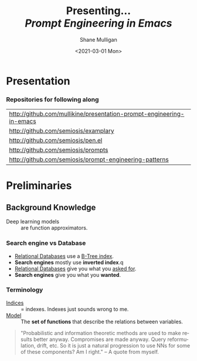 #+MACRO: NEWLINE @@latex:\\@@ @@html:<br>@@ @@ascii:|@@

#+BEGIN_COMMENT
https://oeis.org/wiki/List_of_LaTeX_mathematical_symbols

Relation symbols
http://garsia.math.yorku.ca/MPWP/LATEXmath/node8.html


https://tex.stackexchange.com/questions/327844/real-number-symbol-r-not-working/327847
\newcommand{\R}{\mathbb{R}}

@@latex:\includegraphics{/home/shane/dump/home/shane/notes/uni/cosc/420_Neural Networks_S1/research/case-for-learned-index-structures/frontpage.png}@@
#+END_COMMENT

#+TITLE:     Presenting... {{{NEWLINE}}} /*Prompt Engineering in Emacs*/ {{{NEWLINE}}}
#+AUTHOR:    Shane Mulligan {{{NEWLINE}}}
#+EMAIL:     mullikine@gmail.com
#+DATE:      <2021-03-01 Mon>
#+DESCRIPTION:
#+KEYWORDS:
#+LANGUAGE:  en
# #+OPTIONS:   H:3 num:t toc:t \n:nil @:t ::t |:t ^:t -:t f:t *:t <:t
#+OPTIONS:   H:3 num:t toc:nil \n:nil @:t ::t |:t ^:t -:t f:t *:t <:t
#+OPTIONS:   TeX:t LaTeX:t skip:nil d:nil todo:t pri:nil tags:not-in-toc
#+INFOJS_OPT: view:nil toc:nil ltoc:t mouse:underline buttons:0 path:https://orgmode.org/org-info.js
#+EXPORT_SELECT_TAGS: export
#+EXPORT_EXCLUDE_TAGS: noexport
#+LINK_UP:
#+LINK_HOME:

#+HTML_DOCTYPE: <!DOCTYPE html>
#+HTML_HEAD: <link href="http://fonts.googleapis.com/css?family=Roboto+Slab:400,700|Inconsolata:400,700" rel="stylesheet" type="text/css" />
#+HTML_HEAD: <link href="css/style.css" rel="stylesheet" type="text/css" />

# #+INCLUDE: "beamer-config.org"

#+ATTR_LATEX: :center nil

* Presentation
*** Repositories for following along
#+latex: {\footnotesize
| http://github.com/mullikine/presentation-prompt-engineering-in-emacs |
| http://github.com/semiosis/examplary                                 |
| http://github.com/semiosis/pen.el                                    |
| http://github.com/semiosis/prompts                                   |
| http://github.com/semiosis/prompt-engineering-patterns               |
#+latex: }

* Preliminaries
** Background Knowledge
- Deep learning models :: are function approximators.

*** Search engine vs Database
  - _Relational Databases_ use a _B-Tree index_.
  - *Search engines* mostly use *inverted index*.q
  - _Relational Databases_ give you what you _asked for_.
  - *Search engines* give you what you *wanted*.

*** Terminology
+ _Indices_ :: = indexes. Indexes just sounds wrong to me.
+ _Model_ :: The *set of functions* that describe the relations between variables.

#+BEGIN_QUOTE
"Probabilistic and information theoretic methods are used to make results better anyway.
Compromises are made anyway. Query reformulation, drift, etc.
So it is just a natural progression to use NNs for some of these components? Am I right." -- A quote from myself.
#+END_QUOTE

# ** More Background Knowledge
# *** The research works under the premise that
# + *Indices are models* (set of functions). For example,
#   + B-Tree-Index :: $f: key \mapsto pos$
#     - $pos$ is the position of a record, within a *sorted* array
#   + Hash-Index :: $f: key \mapsto pos$
#     - $pos$ is the position of a record, within an *unsorted* array
#   + BitMap-Index :: indicates if a data record exists or not

# *** A new term is introduced!
# + _*Learned Index*_ :: A deep-learning model with the function of an index structure.
#                    Auto-/magestically/ synthesised.

# * Overview
# ** The Argument of the Paper
# *** The researchers _/hypothesise/_...
# that *All* existing index structures *can* be replaced with learned indices.
# + Paper does not argue that you *should* necessarily.

#   It's a novel approach to build indexes, complimenting existing work.

# +  Specifically, a model can
#    1. *Learn* the _sort order/structure_ of *keys*,
#    2. and use this to *predict* the _position/existence_ of *records*.

# *** They _/explore/_...
# + The *extent* to which learned models (including NNs) can replace traditional index for *efficient data access*.
# *** They _/speculate/_...
# - This could fundamentally change the way database systems are developed in the future.

# ** Investigations / Case studies
# The studies performed in the paper are:
# + About evaluating learned models on *efficient data access*, the role of traditional indices.
# + Done on CPUs rather than G/TPUs for a fairer comparison with existing methods, despite new hardware being the biggest reason to use learned indices.

# *** Theme 1: Can learned models speed up indices?
# | tested for read-only analytical workloads | (The majority of this paper) |
# | tested for write-heavy workloads          | (Briefly covered)            |

# *** Theme 2: Can replacing individual components speed up indices?
# | Study 1 / 3 | B-Tree                            | (Evaluated)       |
# | Study 2 / 3 | Hash-index                        | (Evaluated)       |
# | Study 3 / 3 | Bloom-filter                      | (Evaluated)       |
# |             | other components (sorting, joins) | (Briefly covered) |

# ** Debunking the Myths
# *** _Myths_ or soon to become myths
# 1. +Machine learning cannot provide the same semantic guarantees+.

#    /Traditional/ indices largely *are already* /learned/ indices.
#    - B-Trees _*predict*_ record position.
#    - Bloom filter is a binary _*classifier*_ (like our Delta Rule network).
#      It's a space-efficient probabilistic data structure. See: BitFunnel.
# #+BEGIN_COMMENT
# In BitFunnel: Revisiting Signatures for Search, a research paper from
# Microsoft that came out in Aug, 2017, they use
# a Bloom filter to replace bit-signatures.

# Bit-signatures represent the set of terms in each document as a fixed sequence of bits.

# Bloom filters are reasonably space efficient and allow for fast set
# membership, forming the basis for query processing.
# #+END_COMMENT

# 2. +NNs thought of as being very expensive to evaluate+.
#    - Huge _*benefits*_, especially on the next generation of hardware.

# *** _Trends_ :BMCOL:B_block:
# :PROPERTIES:
# :BEAMER_col: 0.45
# :BEAMER_env: block
# :END:
# + GPUs and TPUs in phones

#   The main reason to adopt learned indices (page 4).
# + Scaling NN trivial. Cost = 0.

# *** _Benefits_ for databases :BMCOL:B_block:
# :PROPERTIES:
# :BEAMER_col: 0.45
# :BEAMER_env: block
# :END:
# + Remove the +branch-heavy index structures+ and add *Neural Networks*

# #+BEGIN_COMMENT
# Every CPU has powerful SIMD capabilities

# Many laptops and mobile phones will soon have a Graphics Processing Unit
# (GPU) or Tensor Processing Unit (TPU).

# It is also reasonable to speculate that CPU-SIMD/GPU/TPUs will be
# increasingly powerful as it is much easier to scale the restricted set
# of (parallel) math operations used by neural-nets than a general purpose
# instruction set.

# High cost to execute a neural net might actually be negligible in the
# future.

# Nvidia and Google’s TPUs are already able to perform thousands if not
# tens of thousands of neural net operations in a single cycle.

# GPUs will improve 1000× in performance by 2025, whereas Moore’s law for
# CPU essentially is dead.

# By replacing branch-heavy index structures with neural networks,
# databases can benefit from these hardware trends.
# #+END_COMMENT

# ** Results and Conclusions sneak peak
# *** Results
# 1. *Learned* indices /can/ be 70% *faster* than cache-optimized B-Trees while *saving* an order-of-magnitude in *memory*.

#    - Tested over several real-world datasets.

# *** Conclusions
# 1. *Replacing components* of a data management system with /*learned*/ models has *far-reaching* implications.

#    - This work only provides a *glimpse* of what might be possible...

# * Introduction
# ** "Traditional" Index Structures
# *** Some examples :BMCOL:B_block:
# :PROPERTIES:
# :BEAMER_col: 0.70
# :BEAMER_env: block
# :END:
# /Covered in this paper by 3 separate studies:/
# 1. B-Trees
#    + Great for *range* requests (retrieve all in a..b)
# 2. Hash-Maps
#    + *key*-based lookups
# 3. Bloom-filters
#    + Set membership
#    + May give false positives, but no false negatives

# *** Solidly built :BMCOL:B_block:
# :PROPERTIES:
# :BEAMER_col: 0.30
# :BEAMER_env: block
# :END:
# + Highly Optimised
#   - Memory
#   - Cache
#   - CPU
# + Assume worst case
# #+BEGIN_COMMENT
# Because of the importance of indexes for database systems and many other applications, they have been extensively tuned over the past decades to be more memory, cache and/or CPU efficient


# #+END_COMMENT

# *** It works because...
# + *Knowing* the exact data distribution *enables optimisation* of the index.

#   ...But then we... /must/ know. But we don't always.

# #+BEGIN_COMMENT
# :PROPERTIES:
# :BEAMER_col: 0.45
# :END:
# #+END_COMMENT

# ** Benefits of replacing B-Trees with Learned Indices
# *** Benefits of replacing B-Trees with Learned Indices
# 1. B-Tree lookup $O(\log_n) \Longrightarrow O(n)$ (if SLM)
#    + Simple Linear [Regression] Model :: predictor,  1 mul, 1 add...
# #+BEGIN_COMMENT
# Key itself can be used as an offset, sometimes.
# If the goal would be to build a highly tuned system to store and query fixed-length records with continuous integer keys (e.g., the keys 1 to 100M), one would not use a conventional B-Tree index over the keys since the key itself can be used as an offset, making it an
# O(1) rather than O(log n) operation to look-up any key or the beginning
# of a range of keys. Similarly, the index memory size would be reduced
# from O(n) to O(1).
# #+END_COMMENT
# 1. ML accelerators (GPU/TPU)
#    If the entire learned index can fit into GPU's memory, that's 1M NN ops every 30 cycles with current technology.
# 2. Mixture of Models (builds upon Jeff's paper from last year)
#    ReLU at top, learning a wide range of complex data distributions.
#    SLRM at the bottom because they are inexpensive.
#    Or use B-Trees at the bottom stage if the data is hard to learn.

# #+BEGIN_COMMENT
# Non-monotonically increasing models.
# #+END_COMMENT

# * Case Studies
# ** Study 1 of 3: +B-Tree+ $\Rightarrow$ Learned Range Index [Model]
# Replacing a B-tree with a *Learned* _[Range] *Index*_ [Model].
# *** Theory
# + $\therefore$ *B-Tree* $\approx$ Regression Tree $\approx$ CDF $\equiv$ *Learned Range Index*.
# *** Plan
# + Experiment with a Naïve Learned Index
#   ... to see how bad it is.
# + Experiment with a much better Learned Index, the _RM-Index_.

# ** Study 1 of 3: +B-Tree+ $\Rightarrow$ Learned Range Index [Model]
# #+BEGIN_COMMENT
# $\equiv$
# #+END_COMMENT
# Why can we replace B-Trees with DL again?
# #+BEGIN_COMMENT
# An index ~is-a~ model. B-Tree ~is-a~ model. Range Index Model ~is-a~ CDF Model $F_X(x) = P(X \leq x)$.
# Cumulative density function, of X (a variable)
# Distribution function, of X
#     $F_X(x) = P(X \leq x)$
# 	Evaluated at x (specific value), it is the probability that X will take a value less than or equal to x.
# #+END_COMMENT
# *** B-Tree ~is-a~ model
#  + B-Tree-Index :: $f: key \mapsto pos$
#    - $pos$ is the position of a record, within a *sorted* array
# *** B-Tree $\approx$ /Regression Tree/
#  + _Regression Tree_ :: A decision tree with $\mathbb{R}$ targets.
#    - Maps a key to a position with a min and max error.
# #+BEGIN_COMMENT
# + max/ min error :: before re-training or re-balancing for new data
# #+END_COMMENT
# *** Range Index Model ~is-a~ Cumulative Density Function (CDF)
# #+BEGIN_QUOTE
# A model which predicts the position given a key inside a sorted array effectively approximates a CDF (page 5).
# #+END_QUOTE

# + $\therefore$ *B-Tree* $\approx$ Regression Tree $\approx$ CDF $\equiv$ *Learned Range Index*.

# ** Study 1 of 3: +B-Tree+ $\Rightarrow$ RT/RIM $\Rightarrow$ CDF $\Rightarrow$ Learned R.I.
# #+BEGIN_COMMENT
# + Implications
#   1. Indexing literally requires learning a data distribution.
#      A B-Tree learns the data distribution by building a regression tree.
#      A linear regression model would learn the data distribution by minimising the squared error of a linear function.
#   2. Estimating the distribution for a data set is a well known problem and learned indexes can benefit from decades of research.
#   3. Learning the CDF plays a key role in optimising other types of index structures and potential algorithms.
# #+END_COMMENT
# *** Analogs
# + Rebalanced vs Retrained
# #+BEGIN_COMMENT
# B-Tree only provides error guarantee over stored data, not new data.
# #+END_COMMENT

#   $\therefore$ min/max error guarantee only needed for training.

# *** Cumulative Density Function (CDF)
# $F_X(x) = P(X \leq x)$

# A range index needs to be able to provide:
# + point queries $\checkmark$
# + range queries, sort order(records) $\equiv$ sort order(sorted look-up keys)) $\checkmark$
# + guarantees on min-/max error.

# CDF is good to go. It can be used as our Learned Range Index.
# *** $\therefore$
# Can replace index with other models including DL, so long as min and max error are similar to b-tree.


# ** Study 1 of 3: +B-Tree+ $\Rightarrow$ Learned Range Index [Model]
# *** Experiment 1.1 - Naïve Learned Index with TensorFlow
# + Objective :: Evaluate to study the technical requirements to replace B-Trees.
# + Architecture ::
#   + Two-layer fully conneted neural network (32:32).
#   + 32 neurons/units per layer.
#   + ReLU activation function.
#   + Input features :: The timestamps of messages from web server logs
#   + Labels :: The positions of the messages (actual line number?)
#   + Optimisation goal :: Is not /simply/ error minimisation. Min-/max error
#   #+BEGIN_COMMENT
#   Indexing only needs a best guess of position.
#   More important are guarantees of min and max error.
# #+END_COMMENT
# + Purpose :: Build secondary index over timestamps. Test performance.


# ** Study 1 of 3: +B-Tree+ $\Rightarrow$ Learned Range Index [Model]
# *** Critique
# This is a very naïve learned index, and that's how we want it. The researchers want to see how much faster a B-Tree is than a *naïve* neural network substitution. The answer is 300x faster.

# + ReLU activation function :: $f(x) = max(0, x)$

# The ReLU activation function is _the new sigmoid_ in that it's now the go-to activation function for deep learning.

# It's typically used for hidden layers as it avoids vanishing gradient problem, yet we don't have a hidden layer. It's just a line. It's so basic, it's perfect.

# Also, the researchers are after a sparse representation, matching one key to one position, so this property of the ReLU makes it an even better candidate.

# I assume that 32 neurons are used because that is the max string length of the timestamp / record position.

# #+BEGIN_COMMENT
# sigmoid:
# product of many smaller than 1 values goes to zero very quickly.
# Since the state of the art of for Deep Learning has shown that more layers helps a lot, then this disadvantage of the Sigmoid function is a game killer. You just can't do Deep Learning with Sigmoid.
# #+END_COMMENT

# #+BEGIN_COMMENT
# Input neurons are just inputs. They do not have a bias or an activation function. I don't think Relu is being used on the input layer.

# The problem with ReLU is that some gradients can be fragile during training and can die.
# It can cause a weight update which will make it never activate on any data point again.
# Simply saying that ReLU could result in Dead Neurons.
# #+END_COMMENT

# #+BEGIN_COMMENT
# Leaky ReLU
# This is a step away from what we want. It's less naïve and we want naïveness.

# Leaky ReLu could be used to fix the problem of dying neurons. It introduces a small slope to keep the updates alive.
# #+END_COMMENT
# ** Study 1 of 3: +B-Tree+ $\Rightarrow$ Learned Range Index [Model]
# *** Experiment 1.1 - Results
# The researchers came to these findings:
# + B-Trees are 2 orders of magnitude faster. Tensorflow is designed for larger models. Lots of overhead with Python.
# + _A *single* neural network requires significantly more space and CPU time for the *last mile* of error minimisation_.
# + B-Trees, or decision trees in general, are really good in overfitting the data (adding new data after balancing) with a *few* operations. They just divide up the space cheaply, using an if-statement.
# + Other models can be significantly more efficient to approximate the general shape of a CDF.
#   + So models like NNs might be more CPU and space efficient to narrow down the position for an item from the entire data set to a region of thousands.
#   + But usually requires significantly more space and CPU time for the last mile.

# These ideas are taken into account when designing the next model, the *RM-Index*.

# #+BEGIN_COMMENT
# From a top-level view, the CDF function appears very smooth and regular.
# However, if one zooms in to the individual records, more and more
# irregularities show; a well known statistical effect. Many data sets
# have exactly this behavior: from the top the data distribution appears
# very smooth, whereas as more is zoomed in the harder it is to
# approximate the CDF because of the “randomness” on the individual level.
# #+END_COMMENT

# #+BEGIN_COMMENT
# Polynomial regression can be solved in a 'least squares' sense.
# #+END_COMMENT

# #+BEGIN_COMMENT
# Maybe keep this for 420.

# 3. The typical ML optimization goal is to minimize the average error.

#    However, for indexing, where we not only need the best guess where the item might be but also to actually find it, the min- and max-error as discussed earlier are more important.

#    The min-error for a b-tree is 0 and the max-error is the page size.
#    We only need strong guarantees for these values with learned indices.

# 4. B-Trees are extremely cache-efficient as they keep the top nodes always in cache and access other pages
# if needed. However, other models are not as cache and operation efficient. For example, standard neural
# nets require all weights to compute a prediction, which has a high cost in the number of multiplications
# and weights, which have to brought in from memory.
# #+END_COMMENT

# ** Study 1 of 3: Learned Range Index [Model] $\approx$ B-Tree

# *** Challenges to replacing B-Trees
# 1. Main challenge: balance model *complexity* with *accuracy*.
# #+BEGIN_COMMENT
# Remember SLM below.
# #+END_COMMENT
# 2. *Bounded cost* for inserts and lookups, taking advantage of the *cache*.
# 3. Map keys to pages (*memory or disk?*)
# 4. Last mile accuracy.
#    This is the main reason why the Naïve Learned Model was so slow.
#    Overcome by using the Recursive Model (RM) Index.

# **** New terms
# + Last mile accuracy
# #+BEGIN_COMMENT
# Reducing the min-/max-error in the order of hundreds from 100M records using a single model is very hard.

# At the same time, reducing the error to 10k from 100M (a precision gain of 100*100 = 10,000) to replace the first 2 layers of a B-Tree through a model is much easier to achieve even with simple models.

# Reducing the error from 10k to 100 is a simpler problem as the model can focus only on a subset of the data.
# #+END_COMMENT
# ** Study 1 of 3: Learned Range Index [Model] $\approx$ B-Tree
# *** Recursive Model (RM) Index
# Also known as the Recursive Regression Model.

# One of the key contributions of this research paper.

# A hierarchy of models.

# At each stage the model takes the key as an input and based on it picks another model, until the final stage predicts the position.

# Each prediction as you go down the hierarchy is picking an expert that has better knowledge about certain keys.

# Solves the 'Last mile accuracy' problem.
# #+BEGIN_COMMENT
# Because it divides the space into smaller sub-ranges like a B-Tree/decision tree. Fewer number of operations towards the end.
# #+END_COMMENT

# #+BEGIN_COMMENT
# Inspired by the mixture of experts work.

# One way to think about the different models is that each model makes a prediction with a certain error about the position for the key and that the prediction is used to select the next model.
# #+END_COMMENT

# #+BEGIN_COMMENT
# Because there is no search process between stages.

# 5. Some may return positions outside of min-max error range, if lookup key doesnt exist in the set.
# #+END_COMMENT

# ** Study 1 of 3: +B-Tree+ $\Rightarrow$ Learned Range Index [Model]
# *** Experiment 1.2 - Hybrid Recursive Model Index
# + Method ::
#   + n stages, n models per stage = hyperparameters
#   + Each net
#     + 0 to 2 fully conneted hidden-layers
#     + Up to 32 neurons/units per layer
#   + ReLU activation functions
#   + B-Trees.
#   + Input features :: The timestamps of messages from web server logs
#   + Labels :: The positions of the messages (actual line number?)
#   + Datasets :: Blogs, Maps, web documents, lognormal (synthetic)
#   + Optimisation goal :: Is not /simply/ error minimisation.
#   + After training, the index is optimised by replacing NN models with B-Trees if absolute min-/max- error is above a predefined threshold value.
# + Conclusions ::
#   + Allow use to bound the worst case performance of learned indexes to the performance of B-Trees.

#   #+BEGIN_COMMENT
#   Indexing only needs a best guess of position.
#   More important are guarantees of min and max error.
# #+END_COMMENT

# ** Study 1 of 3: +B-Tree+ $\Rightarrow$ Learned Range Index [Model]
# *** Results of Experiment 1.2

# Was the data used obtained ethically? Who knows.

# * Testing
# + They developed what they call the 'Leaning Index Framework', an index synthesis system.
#   It accelerates the process of index synthesis and testing.

# * Aim of review
# ** Questions
# 1. What is the specific problem or topic that this research addresses?
#    1. Optimisation of an index requires *knowledge* of the data distribution. There is no guarantee of this. But it can be learned.
#    2. Learned indices provide new ways to further optimise search engines.

# 2. If the paper presents a new network, algorithm, or technique, how does it work?
#    Is it suited to the task?

#    + A new model architecture, the Recursive Regression Model

#      Task: A substitute for a B-Tree.

#      Inspired by work done in the paper "Outrageously Large Neural Networks".

#      Constitution:
#      Build a hierarchy of models.
#      At each stage the model takes the key as an input and based on it picks another model, until the final stage predicts the position.

#      Each model makes a prediction with a certain error about the position for the key and that the prediction is used to select the next model.

#      Recursive Model Indices are *not trees*.

#      The architecture divides the space into smaller sub-ranges like a B-tree/decision tree to make it easier to achieve to required last-mile accuracy with a fewer number of operations.

#    + Is it suited to the task?
#      The model divides the space into smaller sub-ranges like a B-Tree to make it easier to achieve the required "last mile" accuracy with fewer operations.
#      This solves one of the aformentioned complications of replacing a B-Tree.

#      The entire index can be represented as a sparse matrix-multiplication for a TPU/GPU.


#    Has it been well tested, and does it really work as claimed? What are the limitations?
#    1. This could change the way database systems are developed.

# 3. What are Innovations

# 4. *Learned* indices /can/ be 70% *faster* than cache-optimized B-Trees while *saving* an order-of-magnitude in *memory*.

#    - Tested over several real-world datasets.

# 5. Did they choose the architecture - why or why not?
# Is it clearly described (all parameters, settings etc.)?
# What strengths and/or weaknesses of the NN approach does it illustrate?


# • Is the paper well structured and well written?

# * Q&A
# ** Evaluation
# *** Was the paper well organised?
# It is well structured and well written.
# *** Problem and solution :BMCOL:B_block:
# :PROPERTIES:
# :BEAMER_env: block
# :END:
# + problem :: Real world data does not perfectly follow known patterns. Specialised solutions expensive.
# + solution :: ML. Learn the model -> Synthesise specialised index. Low cost.
# *** Strengths and/or weaknesses of the NN approach
# The paper illustrated that...
# *** Did they choose the right architectures? Why or why not?
# Is it clearly described (all parameters, settings etc.)?
# ** Own Questions
# *** Paper

# *** Research question defined?
# What is the research question?

# *** Generalization
# Does the study allow generalization?
# *** Limitations



# *** Consistency
# The discussion and conclusions should be consistent with the study’s results.

# Results
# in accordance with the researcher’s expectations
# not in accordance.

# Do the authors of the article you hold in hand do the same?

# *** Ethics